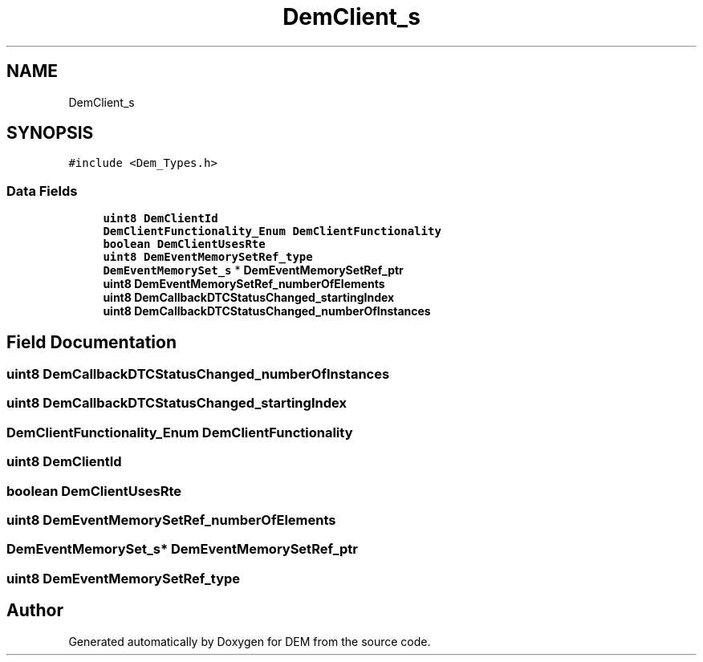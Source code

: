 .TH "DemClient_s" 3 "Mon May 10 2021" "DEM" \" -*- nroff -*-
.ad l
.nh
.SH NAME
DemClient_s
.SH SYNOPSIS
.br
.PP
.PP
\fC#include <Dem_Types\&.h>\fP
.SS "Data Fields"

.in +1c
.ti -1c
.RI "\fBuint8\fP \fBDemClientId\fP"
.br
.ti -1c
.RI "\fBDemClientFunctionality_Enum\fP \fBDemClientFunctionality\fP"
.br
.ti -1c
.RI "\fBboolean\fP \fBDemClientUsesRte\fP"
.br
.ti -1c
.RI "\fBuint8\fP \fBDemEventMemorySetRef_type\fP"
.br
.ti -1c
.RI "\fBDemEventMemorySet_s\fP * \fBDemEventMemorySetRef_ptr\fP"
.br
.ti -1c
.RI "\fBuint8\fP \fBDemEventMemorySetRef_numberOfElements\fP"
.br
.ti -1c
.RI "\fBuint8\fP \fBDemCallbackDTCStatusChanged_startingIndex\fP"
.br
.ti -1c
.RI "\fBuint8\fP \fBDemCallbackDTCStatusChanged_numberOfInstances\fP"
.br
.in -1c
.SH "Field Documentation"
.PP 
.SS "\fBuint8\fP DemCallbackDTCStatusChanged_numberOfInstances"

.SS "\fBuint8\fP DemCallbackDTCStatusChanged_startingIndex"

.SS "\fBDemClientFunctionality_Enum\fP DemClientFunctionality"

.SS "\fBuint8\fP DemClientId"

.SS "\fBboolean\fP DemClientUsesRte"

.SS "\fBuint8\fP DemEventMemorySetRef_numberOfElements"

.SS "\fBDemEventMemorySet_s\fP* DemEventMemorySetRef_ptr"

.SS "\fBuint8\fP DemEventMemorySetRef_type"


.SH "Author"
.PP 
Generated automatically by Doxygen for DEM from the source code\&.
